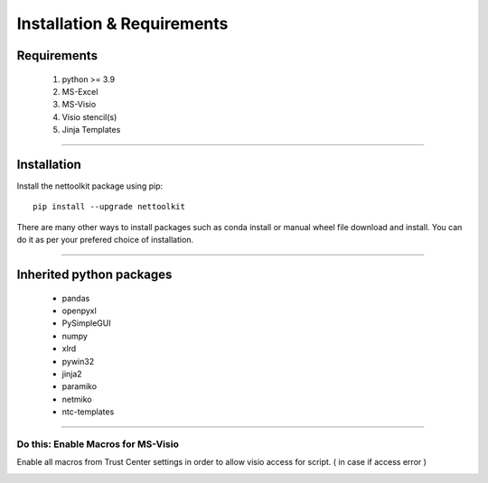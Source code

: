 Installation & Requirements
#############################

Requirements
==================

	1. python >= 3.9
	2. MS-Excel
	3. MS-Visio
	4. Visio stencil(s)
	5. Jinja Templates

-----------------

Installation
==================

Install the nettoolkit package using pip::

    pip install --upgrade nettoolkit
	
There are many other ways to install packages such as conda install or manual wheel file download and install.
You can do it as per your prefered choice of installation.
	

---------------------------

Inherited python packages
====================================

	* pandas
	* openpyxl
	* PySimpleGUI
	* numpy
	* xlrd
	* pywin32
	* jinja2
	* paramiko
	* netmiko
	* ntc-templates


-------------------------------------

Do this: Enable Macros for MS-Visio
***********************************


Enable all macros from Trust Center settings in order to allow visio access for script. ( in case if access error )

.. image:: u_doc/img/trust.png
  :width: 400
  :alt: trust macros from trust center settings.
